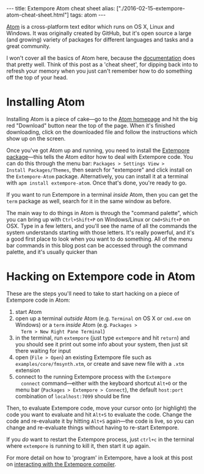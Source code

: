 #+PROPERTY: header-args:extempore :tangle /tmp/2016-02-15-extempore-atom-cheat-sheet.xtm
#+begin_html
---
title: Extempore Atom cheat sheet
alias: ["./2016-02-15-extempore-atom-cheat-sheet.html"]
tags: atom
---
#+end_html

[[https://atom.io/][Atom]] is a cross-platform text editor which runs on OS X, Linux and
Windows. It was originally created by GitHub, but it's open source a
large (and growing) variety of packages for different languages and
tasks and a great community.

I won't cover all the basics of Atom here, because the [[http://docs.sublimetext.info/en/latest/][documentation]]
does that pretty well. Think of this post as a 'cheat sheet', for
dipping back into to refresh your memory when you just can't remember
how to do something off the top of your head.

* Installing Atom

Installing Atom is a piece of cake---go to the [[https://atom.io/][Atom homepage]] and hit
the big red "Download" button near the top of the page. When it's
finished downloading, click on the downloaded file and follow the
instructions which show up on the screen.

Once you've got Atom up and running, you need to install the [[https://github.com/benswift/extempore-sublime][Extempore
package]]---this tells the Atom editor how to deal with Extempore code.
You can do this through the menu bar: =Packages > Settings View >
Install Packages/Themes=, then search for "extempore" and click
install on the =Extempore-Atom= package. Alternatively, you can
install it at a terminal with =apm install extempore-atom=. Once
that's done, you're ready to go.

If you want to run Extempore in a terminal /inside/ Atom, then you can
get the =term= package as well, search for it in the same window as
before.

The main way to do things in Atom is through the "command palette",
which you can bring up with =Ctrl+Shift+P= on Windows/Linux or
=Cmd+Shift+P= on OSX. Type in a few letters, and you'll see the name
of all the commands the system understands starting with those
letters. It's really powerful, and it's a good first place to look
when you want to do something. All of the menu bar commands in this
blog post can be accessed through the command palette, and it's
usually quicker than 

* Hacking on Extempore code in Atom

These are the steps you'll need to take to start hacking on a piece of
Extempore code in Atom:

1. start Atom
2. open up a terminal /outside/ Atom (e.g. =Terminal= on OS X or
   =cmd.exe= on Windows) or a =term= /inside/ Atom (e.g. =Packages >
   Term > New Right Pane Terminal=)
3. in the terminal, run =extempore= (just type =extempore= and hit
   =return=) and you should see it print out some info about your
   system, then just sit there waiting for input
4. open (=File > Open=) an existing Extempore file such as
   =examples/core/fmsynth.xtm=, or create and save new file with a
   =.xtm= extension
5. connect to the running Extempore process with the =Extempore
   connect= command---either with the keyboard shortcut =Alt+O= or the
   menu bar (=Packages > Extempore > Connect=), the default
   =host:port= combination of =localhost:7099= should be fine

Then, to evaluate Extempore code, move your cursor onto (or highlight)
the code you want to evaluate and hit =Alt+S= to evaluate the code.
Change the code and re-evaluate it by hitting =Alt+S= again---the code
is live, so you can change and re-evaluate things without having to
re-start Extempore.

If you /do/ want to restart the Extempore process, just =ctrl+c= in
the terminal where =extempore= is running to kill it, then start it up
again.

For more detail on how to 'program' in Extempore, have a look at this
post on [[file:2012-09-26-interacting-with-the-extempore-compiler.org][interacting with the Extempore compiler]].

